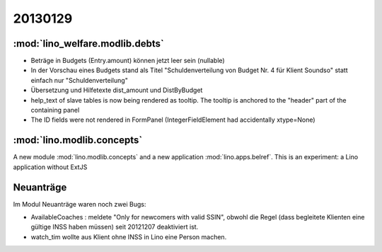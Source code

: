 20130129
========

:mod:`lino_welfare.modlib.debts`
--------------------------------

- Beträge in Budgets (Entry.amount) können jetzt leer sein (nullable)

- In der Vorschau eines Budgets stand als Titel 
  "Schuldenverteilung von Budget Nr. 4 für Klient Soundso"
  statt einfach nur
  "Schuldenverteilung"
  
- Übersetzung und Hilfetexte dist_amount und DistByBudget  

- help_text of slave tables is now being rendered as tooltip.
  The tooltip is anchored to the "header" part of the containing panel

- The ID fields were not rendered in FormPanel
  (IntegerFieldElement had accidentally xtype=None)
  
  
:mod:`lino.modlib.concepts`
---------------------------

A new module :mod:`lino.modlib.concepts`
and a new application :mod:`lino.apps.belref`.
This is an experiment: a Lino application without ExtJS
  
  
  
Neuanträge
----------

Im Modul Neuanträge waren noch zwei Bugs:

- AvailableCoaches : meldete "Only for newcomers with valid SSIN", 
  obwohl die Regel (dass begleitete Klienten eine gültige INSS haben müssen) 
  seit 20121207 deaktiviert ist.
- watch_tim wollte aus Klient ohne INSS in Lino eine Person machen.
